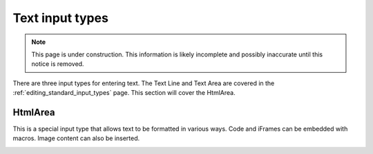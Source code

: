 .. _editing_input_types_text:

Text input types
================

.. NOTE::
   This page is under construction. This information is likely incomplete and possibly inaccurate until this notice is removed.

There are three input types for entering text. The Text Line and Text Area are covered in the :ref:`editing_standard_input_types` page. This
section will cover the HtmlArea.

HtmlArea
--------

This is a special input type that allows text to be formatted in various ways. Code and iFrames can be embedded with macros. Image content
can also be inserted.

.. image:: images/input-htmlarea.jpg